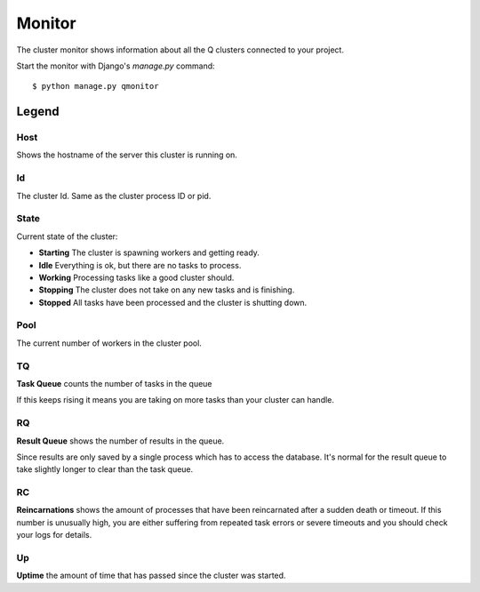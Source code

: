 Monitor
=======

The cluster monitor shows information about all the Q clusters connected to your project.

Start the monitor with Django's `manage.py` command::

    $ python manage.py qmonitor


.. image:: monitor.png

Legend
------

Host
~~~~

Shows the hostname of the server this cluster is running on.

Id
~~

The cluster Id. Same as the cluster process ID or pid.

State
~~~~~

Current state of the cluster:

- **Starting** The cluster is spawning workers and getting ready.
- **Idle** Everything is ok, but there are no tasks to process.
- **Working** Processing tasks like a good cluster should.
- **Stopping** The cluster does not take on any new tasks and is finishing.
- **Stopped** All tasks have been processed and the cluster is shutting down.

Pool
~~~~

The current number of workers in the cluster pool.

TQ
~~

**Task Queue** counts the number of tasks in the queue

If this keeps rising it means you are taking on more tasks than your cluster can handle.

RQ
~~

**Result Queue** shows the number of results in the queue.

Since results are only saved by a single process which has to access the database.
It's normal for the result queue to take slightly longer to clear than the task queue.

RC
~~

**Reincarnations** shows the amount of processes that have been reincarnated after a sudden death or timeout.
If this number is unusually high, you are either suffering from repeated task errors or severe timeouts and you should check your logs for details.

Up
~~

**Uptime** the amount of time that has passed since the cluster was started.


.. centered:: Press `q` to quit the monitor and return to your terminal.